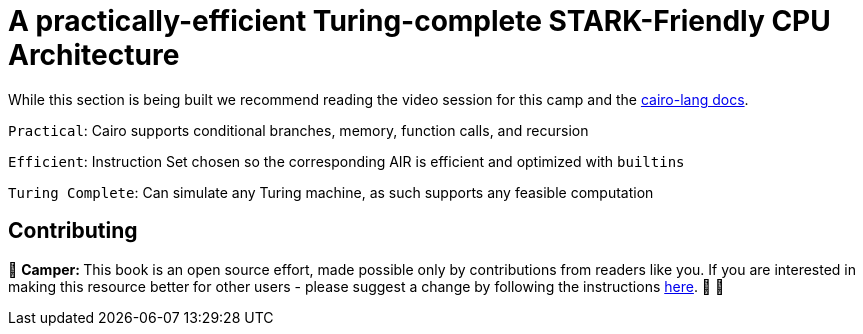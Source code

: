 [id="turing"]

= A practically-efficient Turing-complete STARK-Friendly CPU Architecture

While this section is being built we recommend reading the video session for this camp and the https://www.cairo-lang.org/docs/how_cairo_works/index.html[cairo-lang docs].

`Practical`: Cairo supports conditional branches, memory, function calls, and recursion

`Efficient`: Instruction Set chosen so the corresponding AIR is efficient and optimized with `builtins`

`Turing Complete`: Can simulate any Turing machine, as such supports any feasible computation

== Contributing

🎯 +++<strong>+++Camper: +++</strong>+++ This book is an open source effort, made possible only by contributions from readers like you. If you are interested in making this resource better for other users - please suggest a change by following the instructions https://github.com/starknet-edu/basecamp/blob/antora-front/CONTRIBUTING.adoc[here]. 🎯 🎯

